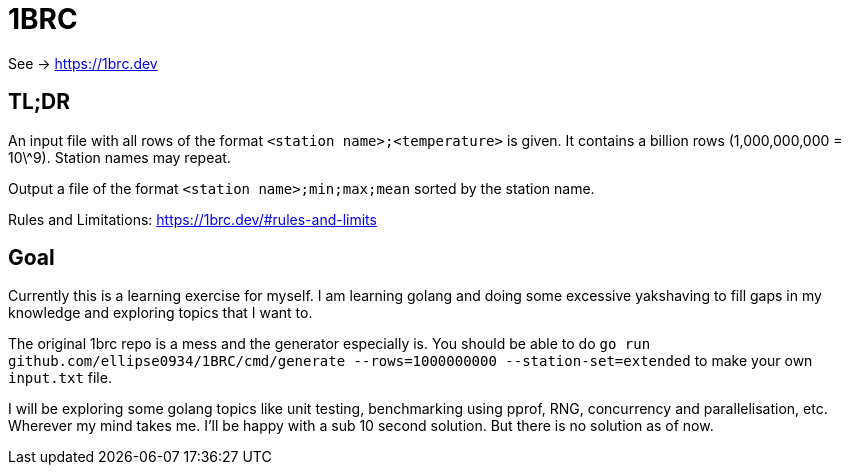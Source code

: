 = 1BRC

See -> https://1brc.dev

== TL;DR

An input file with all rows of the format `<station name>;<temperature>` is
given. It contains a billion rows (1,000,000,000 = 10\^9). Station names may
repeat.

Output a file of the format `<station name>;min;max;mean` sorted by the station
name.

Rules and Limitations: https://1brc.dev/#rules-and-limits

== Goal

Currently this is a learning exercise for myself. I am learning golang and doing
some excessive yakshaving to fill gaps in my knowledge and exploring topics that
I want to.

The original 1brc repo is a mess and the generator especially is. You should be
able to do `go run github.com/ellipse0934/1BRC/cmd/generate --rows=1000000000
--station-set=extended` to make your own `input.txt` file.

I will be exploring some golang topics like unit testing, benchmarking using
pprof, RNG, concurrency and parallelisation, etc. Wherever my mind takes me. I'll be
happy with a sub 10 second solution. But there is no solution as of now.

